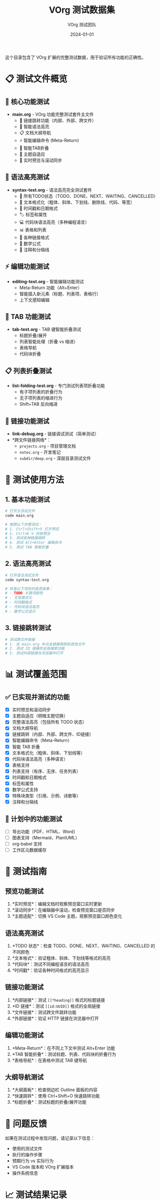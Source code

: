 #+TITLE: VOrg 测试数据集
#+AUTHOR: VOrg 测试团队
#+DATE: 2024-01-01
#+STARTUP: overview
#+OPTIONS: toc:2

这个目录包含了 VOrg 扩展的完整测试数据，用于验证所有功能的正确性。

* 📋 测试文件概览

** 🎯 核心功能测试
- *main.org* - VOrg 功能完整测试套件主文件
  - 🔗 链接跳转功能（内部、外部、跨文件）
  - 🌈 智能语法高亮
  - 📋 文档大纲导航
  - ⚡ 智能编辑命令 (Meta-Return)
  - 🔄 智能TAB折叠
  - 🎨 主题自适应
  - 📱 实时预览与滚动同步

** 🌈 语法高亮测试
- *syntax-test.org* - 语法高亮完全测试套件
  - 🎯 所有TODO状态（TODO、DONE、NEXT、WAITING、CANCELLED）
  - 📝 文本格式化（粗体、斜体、下划线、删除线、代码、等宽）
  - 📅 时间戳和日期格式
  - 🏷️ 标签和属性
  - 💻 代码块语法高亮（多种编程语言）
  - 📊 表格和列表
  - 🔗 各种链接格式
  - 📐 数学公式
  - 💬 注释和分隔线

** ⚡ 编辑功能测试
- *editing-test.org* - 智能编辑功能测试
  - Meta-Return 功能（Alt+Enter）
  - 智能插入新元素（标题、列表项、表格行）
  - 上下文感知编辑

** 🔄 TAB 功能测试
- *tab-test.org* - TAB 键智能折叠测试
  - 标题折叠/展开
  - 列表智能处理（折叠 vs 缩进）
  - 表格导航
  - 代码块折叠

** 📋 列表折叠测试
- *list-folding-test.org* - 专门测试列表项折叠功能
  - 有子项列表的折叠行为
  - 无子项列表的缩进行为
  - Shift+TAB 反向缩进

** 🔗 链接功能测试
- *link-debug.org* - 链接调试测试（简单测试）
- *跨文件链接网络*：
  - =projects.org= - 项目管理文档
  - =notes.org= - 开发笔记
  - =subdir/deep.org= - 深层目录测试文件

* 🚀 测试使用方法

** 1. 基本功能测试
#+BEGIN_SRC bash
# 打开主测试文件
code main.org

# 按照以下步骤测试：
# 1. Ctrl+Shift+V 打开预览
# 2. Ctrl+K V 并排预览
# 3. 测试各种链接跳转
# 4. 测试 Alt+Enter 编辑命令
# 5. 测试 TAB 智能折叠
#+END_SRC

** 2. 语法高亮测试
#+BEGIN_SRC bash
# 打开语法测试文件
code syntax-test.org

# 检查以下项目的高亮效果：
# - TODO 关键词颜色
# - 文本格式化
# - 时间戳格式
# - 代码块语法高亮
# - 数学公式显示
#+END_SRC

** 3. 链接跳转测试
#+BEGIN_SRC bash
# 测试跨文件链接
# 1. 在 main.org 中点击链接跳转到其他文件
# 2. 测试 ID 链接的全局搜索功能
# 3. 测试外部链接在浏览器中打开
#+END_SRC

* 📊 测试覆盖范围

** ✅ 已实现并测试的功能
- [X] 实时预览和滚动同步
- [X] 主题自适应（明暗主题切换）
- [X] 完整语法高亮（包括所有 TODO 状态）
- [X] 文档大纲导航
- [X] 链接跳转（内部、外部、跨文件、ID链接）
- [X] 智能编辑命令（Meta-Return）
- [X] 智能 TAB 折叠
- [X] 文本格式化（粗体、斜体、下划线等）
- [X] 代码块语法高亮（多种语言）
- [X] 表格支持
- [X] 列表支持（有序、无序、任务列表）
- [X] 时间戳和日期格式
- [X] 标签和属性
- [X] 数学公式支持
- [X] 特殊块类型（引用、示例、诗歌等）
- [X] 注释和分隔线

** 🔄 计划中的功能测试
- [ ] 导出功能（PDF、HTML、Word）
- [ ] 图表支持（Mermaid、PlantUML）
- [ ] org-babel 支持
- [ ] 工作区元数据缓存

* 📝 测试指南

** 预览功能测试
1. *实时预览*：编辑文档时观察预览窗口实时更新
2. *滚动同步*：在编辑器中滚动，检查预览窗口是否同步
3. *主题适配*：切换 VS Code 主题，观察预览窗口颜色变化

** 语法高亮测试
1. *TODO 状态*：检查 TODO、DONE、NEXT、WAITING、CANCELLED 的不同颜色
2. *文本格式*：验证粗体、斜体、下划线等格式的高亮
3. *代码块*：测试不同编程语言的语法高亮
4. *时间戳*：验证各种时间格式的高亮显示

** 链接功能测试
1. *内部链接*：测试 =[[*heading]]= 格式的标题链接
2. *ID 链接*：测试 =[[id:UUID]]= 格式的全局链接
3. *文件链接*：测试跨文件跳转功能
4. *外部链接*：验证 HTTP 链接在浏览器中打开

** 编辑功能测试
1. *Meta-Return*：在不同上下文中测试 Alt+Enter 功能
2. *TAB 智能折叠*：测试标题、列表、代码块的折叠行为
3. *表格导航*：在表格中测试 TAB 键导航

** 大纲导航测试
1. *大纲面板*：检查侧边栏 Outline 面板的内容
2. *快速跳转*：使用 Ctrl+Shift+O 快速跳转功能
3. *标题折叠*：测试标题的折叠/展开功能

* 🐛 问题反馈

如果在测试过程中发现问题，请记录以下信息：
- 使用的测试文件
- 执行的操作步骤
- 预期行为 vs 实际行为
- VS Code 版本和 VOrg 扩展版本
- 操作系统信息

* 📈 测试结果记录

可以在测试文件末尾的"测试结果记录"部分记录测试结果：

#+BEGIN_SRC org
* 测试结果记录

** 功能测试结果 [2024-01-01]
- [X] 实时预览功能正常
- [X] 链接跳转功能正常
- [ ] 发现的问题：xxx
#+END_SRC

---

/这个测试数据集确保 VOrg 扩展的所有功能都能得到充分验证！/ 🎉 